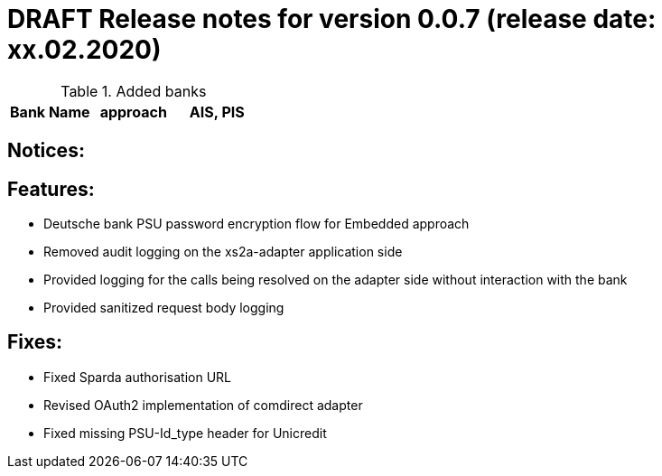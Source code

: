 = DRAFT Release notes for version 0.0.7 (release date: xx.02.2020)

.Added banks
|===
|Bank Name|approach|AIS, PIS

|===

== Notices:

== Features:
- Deutsche bank PSU password encryption flow for Embedded approach
- Removed audit logging on the xs2a-adapter application side
- Provided logging for the calls being resolved on the adapter side without interaction with the bank
- Provided sanitized request body logging

== Fixes:
- Fixed Sparda authorisation URL
- Revised OAuth2 implementation of comdirect adapter
- Fixed missing PSU-Id_type header for Unicredit

